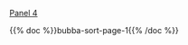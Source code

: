 #+BEGIN_COMMENT
.. title: Bubba Sort Page 2
.. slug: bubba-sort-page-2
.. date: 2023-03-24 16:57:36 UTC-07:00
.. tags: bubba,sorting,comics
.. category: Comics
.. link: 
.. description: 
.. type: text

#+END_COMMENT

[[img-url:bubba-004-1250.png][Panel 4]]

{{% doc %}}bubba-sort-page-1{{% /doc %}}
